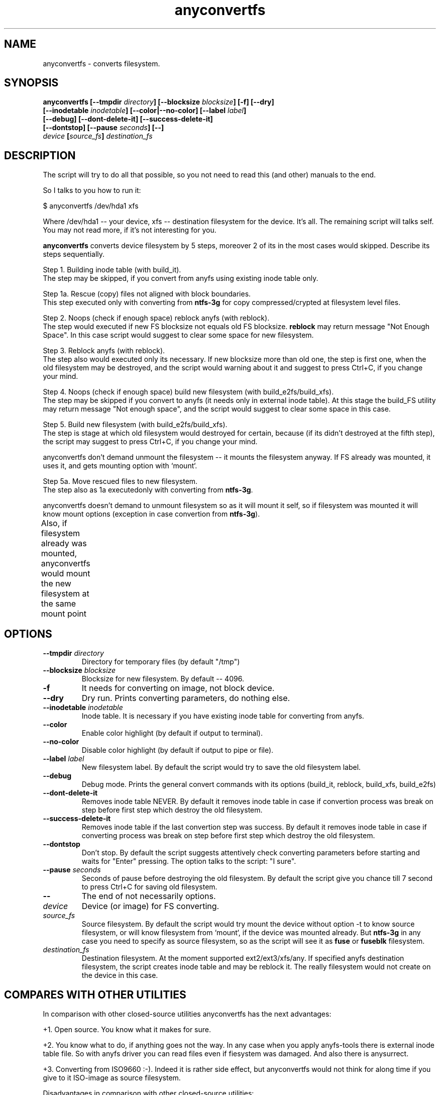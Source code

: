 .TH anyconvertfs 8 "19 Jan 2008" "Version 0.84.12d"
.SH "NAME"
anyconvertfs \- converts filesystem.
.SH "SYNOPSIS"
.nf
.BI "anyconvertfs [\-\-tmpdir " directory "] [\-\-blocksize " blocksize "] [\-f] [\-\-dry]" 
.BI "   [\-\-inodetable " inodetable "] [\-\-color|\-\-no\-color] [\-\-label" " label" "] "
.BI "   [\-\-debug] [\-\-dont\-delete\-it] [\-\-success\-delete\-it]"
.BI "   [--dontstop] [--pause " seconds "] [\-\-] " 
.IB "    device " "[" source_fs "]" " destination_fs"
.fi

.SH "DESCRIPTION"

The script will try to do all that possible, so you not need to read
this (and other) manuals to the end.

So I talks to you how to run it:

$ anyconvertfs /dev/hda1 xfs

Where /dev/hda1 -- your device, xfs -- destination filesystem for
the device.
It's all. The remaining script will talks self. You may not read more,
if it's not interesting for you.

.B anyconvertfs
converts device filesystem by 5 steps, moreover 2 of its in the most
cases would skipped. Describe its steps sequentially.

Step 1. Building inode table (with build_it).
.br
The step may be skipped, if you convert from anyfs using existing
inode table only.

Step 1a. Rescue (copy) files not aligned with block boundaries.
.br
This step executed only with converting from
.B ntfs-3g 
for copy compressed/crypted at filesystem level files.

Step 2. Noops (check if enough space) reblock anyfs (with reblock).
.br
The step would executed if new FS blocksize not equals old FS blocksize.
.B reblock
may return message "Not Enough Space". In this case script
would suggest to clear some space for new filesystem.

Step 3. Reblock anyfs (with reblock).
.br
The step also would executed only its necessary. If new blocksize
more than old one, the step is first one, when the old filesystem
may be destroyed, and the script would warning about it and
suggest to press Ctrl+C, if you change your mind.

Step 4. Noops (check if enough space) build new filesystem
(with build_e2fs/build_xfs).
.br
The step may be skipped if you convert to anyfs (it needs only in external
inode table). At this stage the build_FS utility may return message
"Not enough space", and the script would suggest to clear some space 
in this case.

Step 5. Build new filesystem (with build_e2fs/build_xfs).
.br
The step is stage at which old filesystem would destroyed for certain,
because (if its didn't destroyed at the fifth step), the script
may suggest to press Ctrl+C, if you change your mind.

anyconvertfs don't demand unmount the filesystem --
it mounts the filesystem anyway. If FS already was mounted, it uses it,
and gets mounting option with `mount`.

Step 5a. Move rescued files to new filesystem.
.br
The step also as 1a executedonly with converting
from
.BR ntfs-3g .

anyconvertfs doesn't demand to unmount filesystem
so as it will mount it self, so if filesystem
was mounted it will know mount options
(exception in case convertion from
.BR ntfs-3g ).

Also, if filesystem already was mounted, anyconvertfs
would mount the new filesystem at the same mount point
	
.SH "OPTIONS"
.TP
.BI \-\-tmpdir " directory"
Directory for temporary files (by default "/tmp")
.TP
.BI \-\-blocksize " blocksize"
Blocksize for new filesystem. By default -- 4096.
.TP
.BI \-f
It needs for converting on image, not block device.
.TP
.BI \-\-dry
Dry run. Prints converting parameters, do nothing else.
.TP
.BI \-\-inodetable " inodetable"
Inode table. It is necessary if you have existing inode table
for converting from anyfs.
.TP
.BI \-\-color 
Enable color highlight (by default if output to terminal).
.TP
.BI \-\-no-color 
Disable color highlight (by default if output to pipe or file).
.TP
.BI \-\-label " label"
New filesystem label. By default the script would try to save
the old filesystem label.
.TP
.BI \-\-debug
Debug mode. Prints the general convert commands with its options
(build_it, reblock, build_xfs, build_e2fs)
.TP
.BI \-\-dont-delete-it
Removes inode table NEVER.
By default it removes inode table in case if convertion process was break
on step before first step which destroy the old filesystem.
.TP
.BI \-\-success-delete-it
Removes inode table if the last convertion step was success.
By default it removes inode table in case if converting process was break
on step before first step which destroy the old filesystem.
.TP
.BI \-\-dontstop
Don't stop. By default the script suggests attentively check
converting parameters before starting and waits for "Enter" pressing.
The option talks to the script: "I sure".
.TP
.BI \-\-pause " seconds"
Seconds of pause before destroying the old filesystem.
By default the script give you chance till 7 second to press Ctrl+C for
saving old filesystem.
.TP
.B \-\-
The end of not necessarily options.
.TP
.I device
Device (or image) for FS converting.
.TP
.I source_fs
Source filesystem. By default the script would try mount the device
without option -t to know source filesystem,
or will know filesystem from `mount`, if the device was mounted already.
But
.BR ntfs-3g
in any case you need to specify as source filesystem, so as
the script will see it as
.BR fuse
or
.BR fuseblk
filesystem.
.TP
.I destination_fs
Destination filesystem. At the moment supported ext2/ext3/xfs/any.
If specified anyfs destination filesystem, the script creates inode table
and may be reblock it. The really filesystem would not create on the device
in this case.

.SH "COMPARES WITH OTHER UTILITIES"
In comparison with other closed-source utilities anyconvertfs has
the next advantages:

+1. Open source. You know what it makes for sure.

+2. You know what to do, if anything goes not the way. In any case when you
apply anyfs-tools there is external inode table file. So with anyfs driver
you can read files even if fiesystem was damaged. And also there is anysurrect.

+3. Converting from ISO9660 :-). Indeed it is rather side effect, but
anyconvertfs would not think for along time if you give 
to it ISO-image as source filesystem.

Disadvantages in comparison with other closed-source utilities:

-1. While short list of destination filesystems.

-2. Maybe speed. So as there is one method for all conversions,
we cannot to use some similars in filesystems structures.

.br

Advantages in comparison with open-source convertfs
(http://tzukanov.narod.ru/convertfs/):

+1. More long source filesystems. convertfs in spite of the cool idea
has one essential disadvantage: source filesystem driver cannot 
be read-only, it must be read-write(!), what is more it must support
sparse-files. So convertfs cannot convert for example from vfat.

+2. Speed. In comparison with convertfs anyconvertfs must be more
quickly (in times), so as it's not need in copying all filesystem tree.

+3. Documentation. convertfs documentation leaves much to be desired.

Besides I conduct one simple test (converting 607 Mb image),
and discover that convertfs damaged two files. I e-mail bug-report to
convertfs author, but he doesn't reply.

Disadvantages in comparison open-source convertfs:

-1. While short list of destination filesystems.

-2. convertfs is very compact!

?3. anyfs-tools idea more simple and obvious.

.br

Advantages in comparison with always available cp && mkfs && cp:

+1. Size of extra using space. User rarely have space to simply
copy all files from partition..

+2. Speed. cp && mkfs && cp -- is more slow than even convertfs -- \
double full copying!

Disadvantages in comparison with always available cp && mkfs && cp:

-1. While short list of destination filesystems.

-2. cp && mkfs && cp doesn't demand filesystem ioctl FIBMAP support. 
Enough to have read possibility!

-3. cp && mkfs && cp safety is infinite.. If only not damaged
intermediate disk.

.SH "PLANS"
Base development plans of the utility is destination filesystems list expansion.

Most likely the next will JFS building.

.SH "USAGE EXAMPLES"
For converting /dev/hda1 to xfs print
.br
# anyconvertfs /dev/hda1 xfs

For converting /path/image image to ext3fs:
.br
# anyconvertfs -f /path/image ext3

Converting /dev/sda1 to ext2fs with 2048 blocksize:
.br
# anyconvertfs --blocksize 2048 /dev/sda1 ext2

Converting /dev/hdb2 to xfs with "White label" label:
.br
# anyconvertfs --label "White label" /dev/hdb2 xfs

.SH "AUTHOR"
Nikolaj Krivchenkov aka unDEFER <undefer@gmail.com>

.SH "BUG REPORTS"
Messages about any problem with using
.B anyfs-tools
package send to
undefer@gmail.com

.SH "AVAILABILITY"
You can obtain the last version of package at
http://anyfs-tools.sourceforge.net

.SH "SEE ALSO"

.BR anyfs-tools(8),
.BR build_it(8),
.BR reblock(8),
.BR build_e2fs(8),
.BR build_xfs(8),
.BR anyfuse(8)

